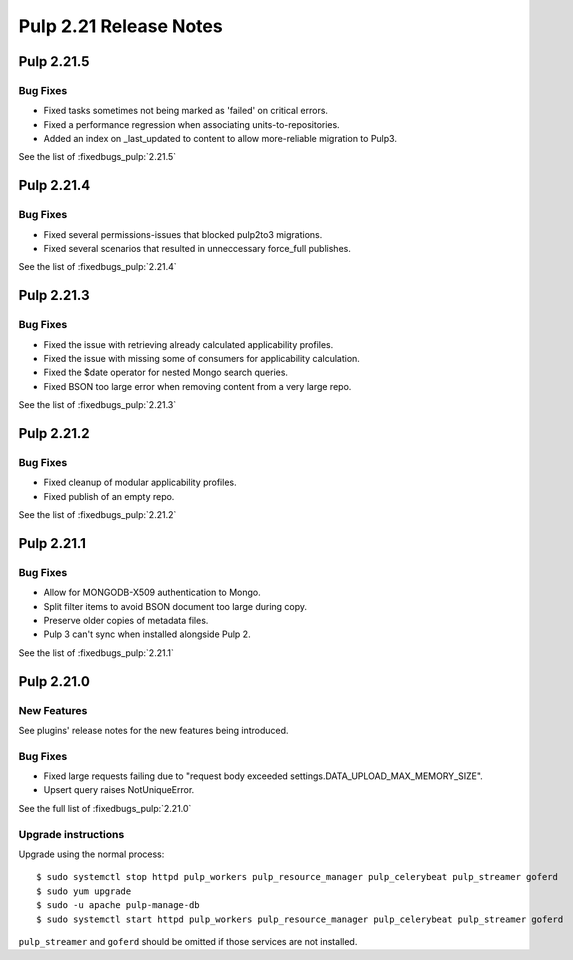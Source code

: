 =======================
Pulp 2.21 Release Notes
=======================

Pulp 2.21.5
===========

Bug Fixes
---------

* Fixed tasks sometimes not being marked as 'failed' on critical errors.
* Fixed a performance regression when associating units-to-repositories.
* Added an index on _last_updated to content to allow more-reliable migration to Pulp3.

See the list of :fixedbugs_pulp:`2.21.5`

Pulp 2.21.4
===========

Bug Fixes
---------

* Fixed several permissions-issues that blocked pulp2to3 migrations.
* Fixed several scenarios that resulted in unneccessary force_full publishes.

See the list of :fixedbugs_pulp:`2.21.4`

Pulp 2.21.3
===========

Bug Fixes
---------

* Fixed the issue with retrieving already calculated applicability profiles.
* Fixed the issue with missing some of consumers for applicability calculation.
* Fixed the $date operator for nested Mongo search queries.
* Fixed BSON too large error when removing content from a very large repo.

See the list of :fixedbugs_pulp:`2.21.3`


Pulp 2.21.2
===========

Bug Fixes
---------

* Fixed cleanup of modular applicability profiles.
* Fixed publish of an empty repo.

See the list of :fixedbugs_pulp:`2.21.2`


Pulp 2.21.1
===========

Bug Fixes
---------

* Allow for MONGODB-X509 authentication to Mongo.
* Split filter items to avoid BSON document too large during copy.
* Preserve older copies of metadata files.
* Pulp 3 can't sync when installed alongside Pulp 2.

See the list of :fixedbugs_pulp:`2.21.1`


Pulp 2.21.0
===========

New Features
------------

See plugins' release notes for the new features being introduced.

Bug Fixes
---------

* Fixed large requests failing due to "request body exceeded settings.DATA_UPLOAD_MAX_MEMORY_SIZE".
* Upsert query raises NotUniqueError.

See the full list of :fixedbugs_pulp:`2.21.0`

Upgrade instructions
--------------------

Upgrade using the normal process::

    $ sudo systemctl stop httpd pulp_workers pulp_resource_manager pulp_celerybeat pulp_streamer goferd
    $ sudo yum upgrade
    $ sudo -u apache pulp-manage-db
    $ sudo systemctl start httpd pulp_workers pulp_resource_manager pulp_celerybeat pulp_streamer goferd

``pulp_streamer`` and ``goferd`` should be omitted if those services are not installed.
